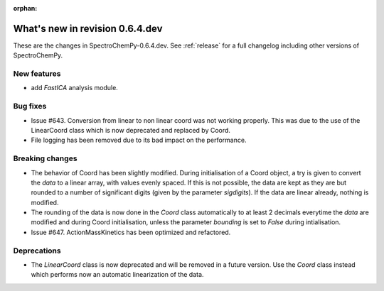 :orphan:

What's new in revision 0.6.4.dev
---------------------------------------------------------------------------------------

These are the changes in SpectroChemPy-0.6.4.dev.
See :ref:`release` for a full changelog including other versions of SpectroChemPy.

New features
~~~~~~~~~~~~

* add `FastICA` analysis module.

Bug fixes
~~~~~~~~~

* Issue #643. Conversion from linear to non linear coord was not working properly.
  This was due to the use of the LinearCoord class which is now deprecated and replaced by Coord.
* File logging has been removed due to its bad impact on the performance.

Breaking changes
~~~~~~~~~~~~~~~~

* The behavior of Coord has been slightly modified. During initialisation
  of a Coord object, a try is given to convert the `data` to a linear array, with
  values evenly spaced. If this is not possible, the data are kept as they are but rounded
  to a number of significant digits (given by the parameter `sigdigits`\ ).
  If the data are linear already, nothing is modified.
* The rounding of the data is now done in the `Coord` class automatically to at least
  2 decimals everytime the `data` are modified and during Coord initialisation,
  unless the parameter `bounding` is set to `False` during intialisation.
* Issue #647. ActionMassKinetics has been optimized and refactored.

Deprecations
~~~~~~~~~~~~

* The `LinearCoord` class is now deprecated and will be removed in a future version.
  Use the `Coord` class instead which performs now an automatic linearization of the data.
